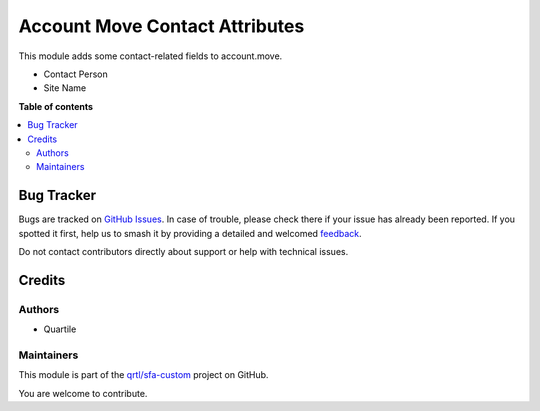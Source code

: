 ===============================
Account Move Contact Attributes
===============================

.. 
   !!!!!!!!!!!!!!!!!!!!!!!!!!!!!!!!!!!!!!!!!!!!!!!!!!!!
   !! This file is generated by oca-gen-addon-readme !!
   !! changes will be overwritten.                   !!
   !!!!!!!!!!!!!!!!!!!!!!!!!!!!!!!!!!!!!!!!!!!!!!!!!!!!
   !! source digest: sha256:41dcdfb176d2408df7de89a1906061b89f2a0b66942aaccbbdbe93bcb34f38a7
   !!!!!!!!!!!!!!!!!!!!!!!!!!!!!!!!!!!!!!!!!!!!!!!!!!!!

.. |badge1| image:: https://img.shields.io/badge/maturity-Beta-yellow.png
    :target: https://odoo-community.org/page/development-status
    :alt: Beta
.. |badge2| image:: https://img.shields.io/badge/licence-AGPL--3-blue.png
    :target: http://www.gnu.org/licenses/agpl-3.0-standalone.html
    :alt: License: AGPL-3
.. |badge3| image:: https://img.shields.io/badge/github-qrtl%2Fsfa--custom-lightgray.png?logo=github
    :target: https://github.com/qrtl/sfa-custom/tree/16.0/account_move_contact_attribute
    :alt: qrtl/sfa-custom

|badge1| |badge2| |badge3|

This module adds some contact-related fields to account.move.

-  Contact Person
-  Site Name

**Table of contents**

.. contents::
   :local:

Bug Tracker
===========

Bugs are tracked on `GitHub Issues <https://github.com/qrtl/sfa-custom/issues>`_.
In case of trouble, please check there if your issue has already been reported.
If you spotted it first, help us to smash it by providing a detailed and welcomed
`feedback <https://github.com/qrtl/sfa-custom/issues/new?body=module:%20account_move_contact_attribute%0Aversion:%2016.0%0A%0A**Steps%20to%20reproduce**%0A-%20...%0A%0A**Current%20behavior**%0A%0A**Expected%20behavior**>`_.

Do not contact contributors directly about support or help with technical issues.

Credits
=======

Authors
-------

* Quartile

Maintainers
-----------

This module is part of the `qrtl/sfa-custom <https://github.com/qrtl/sfa-custom/tree/16.0/account_move_contact_attribute>`_ project on GitHub.

You are welcome to contribute.
